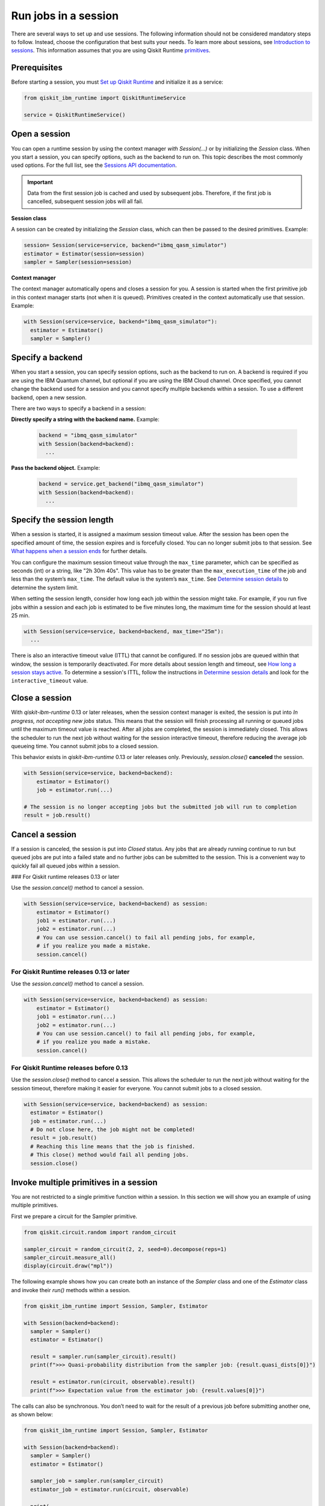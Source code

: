 Run jobs in a session
=================================

There are several ways to set up and use sessions. The following information should not be considered mandatory steps to follow. Instead, choose the configuration that best suits your needs. To learn more about sessions, see `Introduction to sessions <../sessions.html>`__. This information assumes that you are using Qiskit Runtime `primitives <../primitives.html>`__.

Prerequisites
--------------

Before starting a session, you must `Set up Qiskit Runtime <https://qiskit.org/documentation/partners/qiskit_ibm_runtime/getting_started.html>`__ and initialize it as a service:

.. code-block:: python

  from qiskit_ibm_runtime import QiskitRuntimeService

  service = QiskitRuntimeService()

Open a session
-----------------

You can open a runtime session by using the context manager `with Session(…)` or by initializing the `Session` class. When you start a session, you can specify options, such as the backend to run on. This topic describes the most commonly used options.  For the full list, see the `Sessions API documentation <https://qiskit.org/documentation/partners/qiskit_ibm_runtime/stubs/qiskit_ibm_runtime.Session.html#qiskit_ibm_runtime.Session>`__.

.. important::
  Data from the first session job is cached and used by subsequent jobs.  Therefore, if the first job is cancelled, subsequent session jobs will all fail.

**Session class**

A session can be created by initializing the `Session` class, which can then be passed to the desired primitives. Example:

.. code-block:: python

  session= Session(service=service, backend="ibmq_qasm_simulator")
  estimator = Estimator(session=session)
  sampler = Sampler(session=session)

**Context manager**

The context manager automatically opens and closes a session for you. A session is started when the first primitive job in this context manager starts (not when it is queued).  Primitives created in the context automatically use that session. Example:

.. code-block:: python

  with Session(service=service, backend="ibmq_qasm_simulator"):
    estimator = Estimator()
    sampler = Sampler()


Specify a backend
-----------------

When you start a session, you can specify session options, such as the backend to run on. A backend is required if you are using the IBM Quantum channel, but optional if you are using the IBM Cloud channel. Once specified, you cannot change the backend used for a session and you cannot specify multiple backends within a session.  To use a different backend, open a new session.

There are two ways to specify a backend in a session:

**Directly specify a string with the backend name.** Example:

  .. code-block:: python

    backend = "ibmq_qasm_simulator"
    with Session(backend=backend):
      ...

**Pass the backend object.** Example:

  .. code-block:: python

    backend = service.get_backend("ibmq_qasm_simulator")
    with Session(backend=backend):
      ...

.. _session_length:

Specify the session length
--------------------------

When a session is started, it is assigned a maximum session timeout value. After the session has been open the specified amount of time, the session expires and is forcefully closed. You can no longer submit jobs to that session.  See `What happens when a session ends <../sessions.html#ends>`__ for further details.

You can configure the maximum session timeout value through the ``max_time`` parameter, which can be specified as seconds (int) or a string, like "2h 30m 40s".  This value has to be greater than the ``max_execution_time`` of the job and less than the system’s ``max_time``. The default value is the system’s ``max_time``. See `Determine session details <#session-details>`__ to determine the system limit.

When setting the session length, consider how long each job within the session might take. For example, if you run five jobs within a session and each job is estimated to be five minutes long, the maximum time for the session should at least 25 min.

.. code-block:: python

  with Session(service=service, backend=backend, max_time="25m"):
    ...

There is also an interactive timeout value (ITTL) that cannot be configured.  If no session jobs are queued within that window, the session is temporarily deactivated. For more details about session length and timeout, see `How long a session stays active <../sessions.html#active>`__. To determine a session's ITTL, follow the instructions in `Determine session details <#session-details>`__ and look for the ``interactive_timeout`` value.


.. _close_session:

Close a session
---------------

With `qiskit-ibm-runtime` 0.13 or later releases, when the session context manager is exited, the session is put into `In progress, not accepting new jobs` status.  This means that the session will finish processing all running or queued jobs until the maximum timeout value is reached.  After all jobs are completed, the session is immediately closed. This allows the
scheduler to run the next job without waiting for the session interactive timeout,
therefore reducing the average job queueing time. You cannot submit jobs to a
closed session.

This behavior exists in `qiskit-ibm-runtime` 0.13 or later releases only. Previously, `session.close()` **canceled** the session. 

.. code-block:: python

  with Session(service=service, backend=backend):
      estimator = Estimator()
      job = estimator.run(...)
      
  # The session is no longer accepting jobs but the submitted job will run to completion    
  result = job.result()

.. _cancel_session:

Cancel a session
----------------

If a session is canceled, the session is put into `Closed` status.  Any jobs that are already running continue to run but queued jobs are put into a failed state and no further jobs can be submitted to the session. This is a convenient way to quickly fail all queued jobs within a session. 

### For Qiskit runtime releases 0.13 or later

Use the `session.cancel()` method to cancel a session.  

.. code-block:: python

  with Session(service=service, backend=backend) as session:
      estimator = Estimator()
      job1 = estimator.run(...)
      job2 = estimator.run(...)
      # You can use session.cancel() to fail all pending jobs, for example, 
      # if you realize you made a mistake.
      session.cancel()

For Qiskit Runtime releases 0.13 or later
+++++++++++++++++++++++++++++++++++++++++

Use the `session.cancel()` method to cancel a session.  

.. code-block:: python

  with Session(service=service, backend=backend) as session:
      estimator = Estimator()
      job1 = estimator.run(...)
      job2 = estimator.run(...)
      # You can use session.cancel() to fail all pending jobs, for example, 
      # if you realize you made a mistake.
      session.cancel()

For Qiskit Runtime releases before 0.13
+++++++++++++++++++++++++++++++++++++++++

Use the `session.close()` method to cancel a session.  This allows the
scheduler to run the next job without waiting for the session timeout,
therefore making it easier for everyone. You cannot submit jobs to a
closed session.

.. code-block:: python

  with Session(service=service, backend=backend) as session:
    estimator = Estimator()
    job = estimator.run(...)
    # Do not close here, the job might not be completed!
    result = job.result()
    # Reaching this line means that the job is finished.
    # This close() method would fail all pending jobs.
    session.close()
  
Invoke multiple primitives in a session
----------------------------------------
You are not restricted to a single primitive function within a session. In this section we will show you an example of using multiple primitives. 

First we prepare a circuit for the Sampler primitive.

.. code-block:: python

  from qiskit.circuit.random import random_circuit

  sampler_circuit = random_circuit(2, 2, seed=0).decompose(reps=1)
  sampler_circuit.measure_all()
  display(circuit.draw("mpl"))

The following example shows how you can create both an instance of the `Sampler` class and one of the `Estimator` class and invoke their `run()` methods within a session. 

.. code-block:: python

  from qiskit_ibm_runtime import Session, Sampler, Estimator

  with Session(backend=backend):
    sampler = Sampler()
    estimator = Estimator()

    result = sampler.run(sampler_circuit).result()
    print(f">>> Quasi-probability distribution from the sampler job: {result.quasi_dists[0]}")

    result = estimator.run(circuit, observable).result()
    print(f">>> Expectation value from the estimator job: {result.values[0]}")

The calls can also be synchronous. You don’t need to wait for the result of a previous job before submitting another one, as shown below:

.. code-block:: python

  from qiskit_ibm_runtime import Session, Sampler, Estimator

  with Session(backend=backend):
    sampler = Sampler()
    estimator = Estimator()

    sampler_job = sampler.run(sampler_circuit)
    estimator_job = estimator.run(circuit, observable)

    print(
        f">>> Quasi-probability distribution from the sampler job: {sampler_job.result().quasi_dists[0]}"
    )
    print(f">>> Expectation value from the estimator job: {estimator_job.result().values[0]}")

.. _session_status:

Query session status
---------------------    


You can query the status of a session using `session.status()`.  You can also view a session's status on the Jobs page for your channel.

Session status can be one of the following:

- `Pending`: Session has not started or has been deactivated. The next session job needs to wait in the queue like other jobs. 
- `In progress, accepting new jobs`: Session is active and accepting new jobs.
- `In progress, not accepting new jobs`: Session is active but not accepting new jobs. Job submission to the session will be rejected, but outstanding session jobs will run to completion. The session will be automatically closed once all jobs finish. 
- `Closed`: Session maximum timeout value has been reached, or session was explicitly closed.

.. _session_details:

Determine session details
--------------------------  

You can find details about a session by using the `session.details()` method, from the `Quantum Platform Jobs page <https://quantum-computing.ibm.com/jobs>`__, or from the IBM Cloud Jobs page, which you access from your `Instances page <https://cloud.ibm.com/quantum/instances>`__. From the session details you can determine the `maximum <..sessions#max-ttl.html>`__ and `interactive <..sessions#ttl.html>`__ time to live (TTL) values, its status, whether it's currently accepting jobs, and more. 

Example:

.. code-block:: python

  from qiskit_ibm_runtime import QiskitRuntimeService

  service = QiskitRuntimeService()

  with Session(service=service, backend="ibmq_qasm_simulator") as session:
      estimator = Estimator()
      job = estimator.run(circuit, observable)
      print(session.details())

Output:

.. code-block:: text

  {
  'id': 'cki5d18m3kt305s4pndg',
    'backend_name': 'ibm_algiers',
    'interactive_timeout': 300,  # This is the interactive timeout, in seconds
    'max_time': 28800,           # This is the maximum session timeout, in seconds
    'active_timeout': 28800,
    'state': 'closed',
    'accepting_jobs': True,
    'last_job_started': '2023-10-09T19:37:42.004Z',
    'last_job_completed': '2023-10-09T19:38:10.064Z',
    'started_at': '2023-10-09T19:37:42.004Z',
    'closed_at': '2023-10-09T19:38:39.406Z'
  }


Full example
------------

In this example, we start a session, run an Estimator job, and output the result:

.. code-block:: python

  from qiskit.circuit.random import random_circuit
  from qiskit.quantum_info import SparsePauliOp
  from qiskit_ibm_runtime import QiskitRuntimeService, Session, Estimator, Options

  circuit = random_circuit(2, 2, seed=1).decompose(reps=1)
  observable = SparsePauliOp("IY")

  options = Options()
  options.optimization_level = 2
  options.resilience_level = 2

  service = QiskitRuntimeService()
  with Session(service=service, backend="ibmq_qasm_simulator"):
      estimator = Estimator(options=options)
      job = estimator.run(circuit, observable)
      result = job.result()

  display(circuit.draw("mpl"))
  print(f" > Observable: {observable.paulis}")
  print(f" > Expectation value: {result.values[0]}")
  print(f" > Metadata: {result.metadata[0]}")